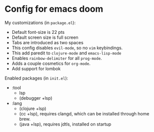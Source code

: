 * Config for emacs doom
My customizations (in ~package.el~):
- Default font-size is 22 pts
- Default screen size is full screen
- Tabs are introduced as two spaces
- This config disables ~evil-mode~, so no ~vim~ keybindings.
- This add paredit to ~clojure-mode~ and ~emacs-lisp-mode~
- Enables ~rainbow-delimiter~ for all ~prog-mode~.
- Adds a couple cosmetics for ~org-mode~.
- Add support for lombok

Enabled packages (in ~init.el~):
- :tool
  - lsp
  - (debugger +lsp)
- :lang
  - (clojure +lsp)
  - (cc +lsp), requires clangd, which can be installed through home brew.
  - (java +lsp), requires jdtls, installed on startup
